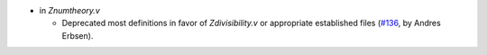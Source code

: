 - in `Znumtheory.v`

  + Deprecated most definitions in favor of `Zdivisibility.v` or appropriate
    established files
    (`#136 <https://github.com/coq/stdlib/pull/136>`_,
    by Andres Erbsen).

